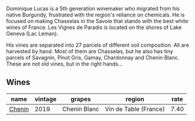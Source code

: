 Dominique Lucas is a 5th generation winemaker who migrated from his native Burgundy, frustrated with the region's reliance on chemicals. He is focused on making Chasselas in the Savoie that stands with the best white wines of France. Les Vignes de Paradis is located on the shores of Lake Geneva (Lac Leman).

His vines are separated into 27 parcels of different soil composition. All are harvested by hand. Most of them are Chasselas, but he also has tiny parcels of Savagnin, Pinot Gris, Gamay, Chardonnay and Chenin Blanc. These are not old vines, but in the right hands...

** Wines

#+attr_html: :class wines-table
|                                                name | vintage |       grapes |                region | rate |
|-----------------------------------------------------+---------+--------------+-----------------------+------|
| [[barberry:/wines/084f2900-816b-4687-bceb-9fe28995f7cc][Chenin]] |    2019 | Chenin Blanc | Vin de Table (France) | 7.40 |
